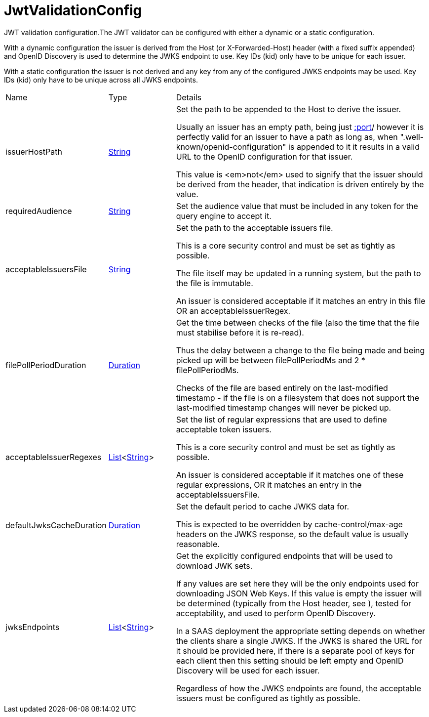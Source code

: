 = JwtValidationConfig

JWT validation configuration.The JWT validator can be configured with either a dynamic or a static configuration.
 

With a dynamic configuration the issuer is derived from the Host (or X-Forwarded-Host) header (with a fixed suffix appended) and OpenID Discovery is used to determine the JWKS endpoint to use.
 Key IDs (kid) only have to be unique for each issuer.
 

With a static configuration the issuer is not derived and any key from any of the configured JWKS endpoints may be used.
 Key IDs (kid) only have to be unique across all JWKS endpoints.
 



[cols="1,1a,4a",stripes=even]
|===
| Name
| Type
| Details


| issuerHostPath
| link:https://docs.oracle.com/en/java/javase/20/docs/api/java.base/java/lang/String.html[String]
| Set the path to be appended to the Host to derive the issuer.

Usually an issuer has an empty path, being just https://host[:port]/ however it is perfectly valid for an issuer
 to have a path as long as, when ".well-known/openid-configuration" is appended to it it results in a valid URL
 to the OpenID configuration for that issuer.
 

This value is <em>not</em>  used to signify that the issuer should be derived from the header, that indication is driven entirely 
 by the  value.
| requiredAudience
| link:https://docs.oracle.com/en/java/javase/20/docs/api/java.base/java/lang/String.html[String]
| Set the audience value that must be included in any token for the query engine to accept it.


| acceptableIssuersFile
| link:https://docs.oracle.com/en/java/javase/20/docs/api/java.base/java/lang/String.html[String]
| Set the path to the acceptable issuers file.

This is a core security control and must be set as tightly as possible.
 

The file itself may be updated in a running system, but the path to the file is immutable.
 

An issuer is considered acceptable if it matches an entry in this file OR an acceptableIssuerRegex.
| filePollPeriodDuration
| link:https://docs.oracle.com/en/java/javase/20/docs/api/java.base/java/time/Duration.html[Duration]
| Get the time between checks of the file (also the time that the file must stabilise before it is re-read).

Thus the delay between a change to the file being made and being picked up will be 
 between filePollPeriodMs and 2 * filePollPeriodMs.
 

Checks of the file are based entirely on the last-modified timestamp - if the file is on a filesystem that
 does not support the last-modified timestamp changes will never be picked up.
| acceptableIssuerRegexes
| link:https://docs.oracle.com/en/java/javase/20/docs/api/java.base/java/util/List.html[List]<link:https://docs.oracle.com/en/java/javase/20/docs/api/java.base/java/lang/String.html[String]>
| Set the list of regular expressions that are used to define acceptable token issuers.

This is a core security control and must be set as tightly as possible.
 

An issuer is considered acceptable if it matches one of these regular expressions, OR it matches an entry in the acceptableIssuersFile.
| defaultJwksCacheDuration
| link:https://docs.oracle.com/en/java/javase/20/docs/api/java.base/java/time/Duration.html[Duration]
| Set the default period to cache JWKS data for.

This is expected to be overridden by cache-control/max-age headers on the JWKS response, so the default value is usually reasonable.
| jwksEndpoints
| link:https://docs.oracle.com/en/java/javase/20/docs/api/java.base/java/util/List.html[List]<link:https://docs.oracle.com/en/java/javase/20/docs/api/java.base/java/lang/String.html[String]>
| Get the explicitly configured endpoints that will be used to download JWK sets.

If any values are set here they will be the only endpoints used for downloading JSON Web Keys.
 If this value is empty the issuer will be determined (typically from the Host header, see ), tested for acceptability, and used to perform OpenID Discovery.
 

In a SAAS deployment the appropriate setting depends on whether the clients share a single JWKS.
 If the JWKS is shared the URL for it should be provided here, if there is a separate pool of keys for each client then this setting should be left empty and OpenID Discovery will be used for each issuer.
 

Regardless of how the JWKS endpoints are found, the acceptable issuers must be configured as tightly as possible.
|===
